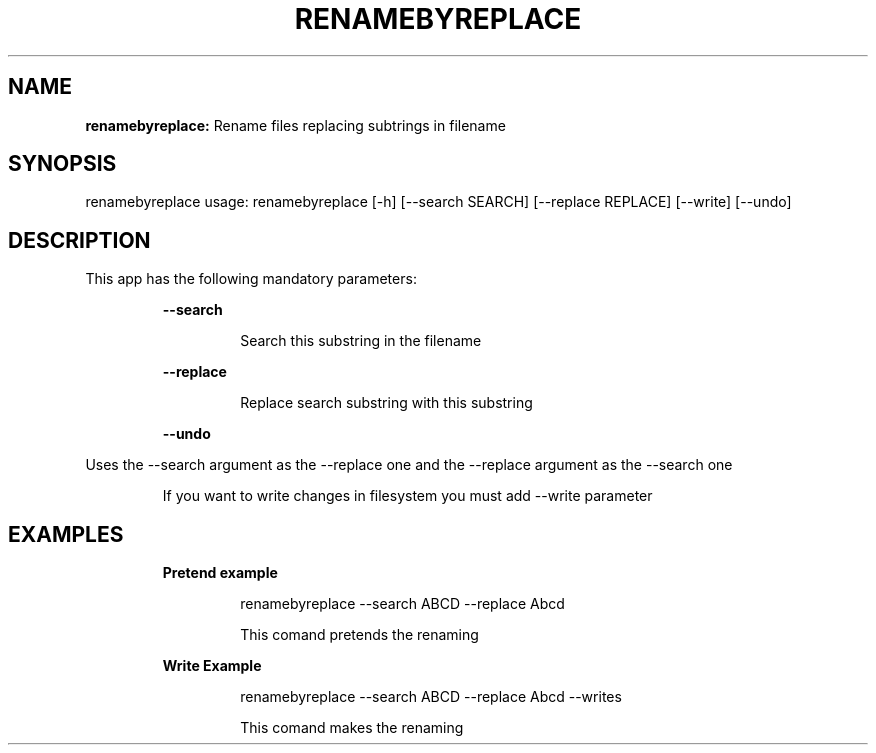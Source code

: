.TH RENAMEBYREPLACE 1 2019\-02\-01
.SH NAME

.B renamebyreplace:
Rename files replacing subtrings in filename
.SH SYNOPSIS

renamebyreplace usage: renamebyreplace [\-h] [\-\-search SEARCH] [\-\-replace REPLACE] [\-\-write] [\-\-undo]
.SH DESCRIPTION

.PP
This app has the following mandatory parameters:
.PP
.RS
.B \-\-search
.RE
.PP
.RS
.RS
Search this substring in the filename
.RE
.RE
.PP
.RS
.B \-\-replace
.RE
.PP
.RS
.RS
Replace search substring with this substring
.RE
.RE
.PP
.RS
.B \-\-undo
.RE
.PP
Uses the \-\-search argument as the \-\-replace one and the \-\-replace argument as the \-\-search one
.PP
.RS
If you want to write changes in filesystem you must add \-\-write parameter
.RE
.SH EXAMPLES

.PP
.RS
.B Pretend example
.RE
.PP
.RS
.RS
renamebyreplace \-\-search ABCD \-\-replace Abcd
.RE
.RE
.PP
.RS
.RS
This comand pretends the renaming
.RE
.RE
.PP
.RS
.B Write Example
.RE
.PP
.RS
.RS
renamebyreplace \-\-search ABCD \-\-replace Abcd \-\-writes
.RE
.RE
.PP
.RS
.RS
This comand makes the renaming
.RE
.RE
